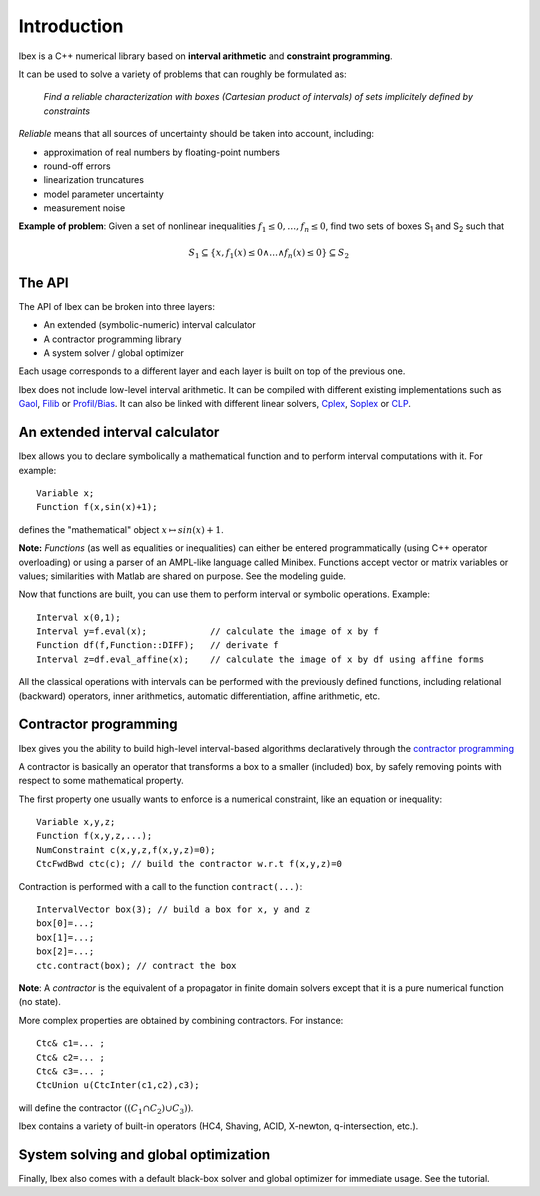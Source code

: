 ====================================
 Introduction
====================================

Ibex is a C++ numerical library based on **interval arithmetic** and **constraint programming**.

It can be used to solve a variety of problems that can roughly be formulated as:

  *Find a reliable characterization with boxes (Cartesian product of intervals) of sets implicitely defined by constraints*


*Reliable* means that all sources of uncertainty should be taken into account, including:

- approximation of real numbers by floating-point numbers
- round-off errors
- linearization truncatures
- model parameter uncertainty
- measurement noise

.. image:: prob02.png
   :width: 300 px

**Example of problem**: Given a set of nonlinear inequalities :math:`f_1\leq0,\ldots,f_n\leq0`, find two sets of boxes S\ :sub:`1` and S\ :sub:`2` such that

.. math::
   S_1\subseteq \{ x, f_1(x)\leq0 \wedge \ldots \wedge f_n(x)\leq0\}\subseteq S_2

The API
---------------

The API of Ibex can be broken into three layers:

- An extended (symbolic-numeric) interval calculator
- A contractor programming library
- A system solver / global optimizer

Each usage corresponds to a different layer and each layer is built on top of the previous one.

Ibex does not include low-level interval arithmetic. It can be compiled with different existing implementations such as `Gaol`_, `Filib`_ or `Profil/Bias`_. 
It can also be linked with different linear solvers, `Cplex`_, `Soplex`_ or `CLP`_.

.. _Gaol: http://sourceforge.net/projects/gaol
.. _Filib: http://www2.math.uni-wuppertal.de/~xsc/software/filib.html
.. _Profil/Bias: http://www.ti3.tu-harburg.de/keil/profil/index_e.html
.. _Cplex: http://www.ibm.com/software/commerce/optimization/cplex-optimizer
.. _Soplex: http://soplex.zib.de
.. _CLP: https://projects.coin-or.org/Clp

An extended interval calculator
-------------------------------

Ibex allows you to declare symbolically a mathematical function and to perform interval computations with it. For example::

  Variable x;
  Function f(x,sin(x)+1);

defines the "mathematical" object :math:`x \mapsto sin(x)+1`.

**Note:** *Functions* (as well as equalities or inequalities) can either be entered programmatically (using C++ operator overloading) or using a parser of an AMPL-like language called Minibex. Functions accept vector or matrix variables or values; similarities with Matlab are shared on purpose. See the modeling guide.

Now that functions are built, you can use them to perform interval or symbolic operations. Example::

  Interval x(0,1);
  Interval y=f.eval(x);            // calculate the image of x by f 
  Function df(f,Function::DIFF);   // derivate f
  Interval z=df.eval_affine(x);    // calculate the image of x by df using affine forms

All the classical operations with intervals can be performed with the previously defined functions, including relational (backward) operators, inner arithmetics, automatic differentiation, affine arithmetic, etc.

Contractor programming
-------------------------------

Ibex gives you the ability to build high-level interval-based algorithms declaratively through the `contractor programming`_

A contractor is basically an operator that transforms a box to a smaller (included) box, by safely removing points with respect to some mathematical property.

The first property one usually wants to enforce is a numerical constraint, like an equation or inequality::

  Variable x,y,z;
  Function f(x,y,z,...);
  NumConstraint c(x,y,z,f(x,y,z)=0);
  CtcFwdBwd ctc(c); // build the contractor w.r.t f(x,y,z)=0

.. _contractor programming: http://www.emn.fr/z-info/gchabe08/quimper.pdf

Contraction is performed with a call to the function ``contract(...)``::

  IntervalVector box(3); // build a box for x, y and z
  box[0]=...; 
  box[1]=...; 
  box[2]=...; 
  ctc.contract(box); // contract the box

**Note**: A *contractor* is the equivalent of a propagator in finite domain solvers except that it is a pure numerical function (no state).

More complex properties are obtained by combining contractors. For instance::

  Ctc& c1=... ;
  Ctc& c2=... ;
  Ctc& c3=... ;
  CtcUnion u(CtcInter(c1,c2),c3);

will define the contractor :math:`((C_1 \cap C_2) \cup C_3))`.

Ibex contains a variety of built-in operators (HC4, Shaving, ACID, X-newton, q-intersection, etc.). 

System solving and global optimization
--------------------------------------

Finally, Ibex also comes with a default black-box solver and global optimizer for immediate usage.
See the tutorial.

